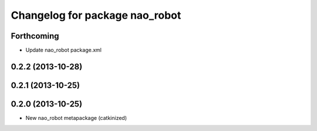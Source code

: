 ^^^^^^^^^^^^^^^^^^^^^^^^^^^^^^^
Changelog for package nao_robot
^^^^^^^^^^^^^^^^^^^^^^^^^^^^^^^

Forthcoming
-----------
* Update nao_robot package.xml

0.2.2 (2013-10-28)
------------------

0.2.1 (2013-10-25)
------------------

0.2.0 (2013-10-25)
------------------
* New nao_robot metapackage (catkinized)

